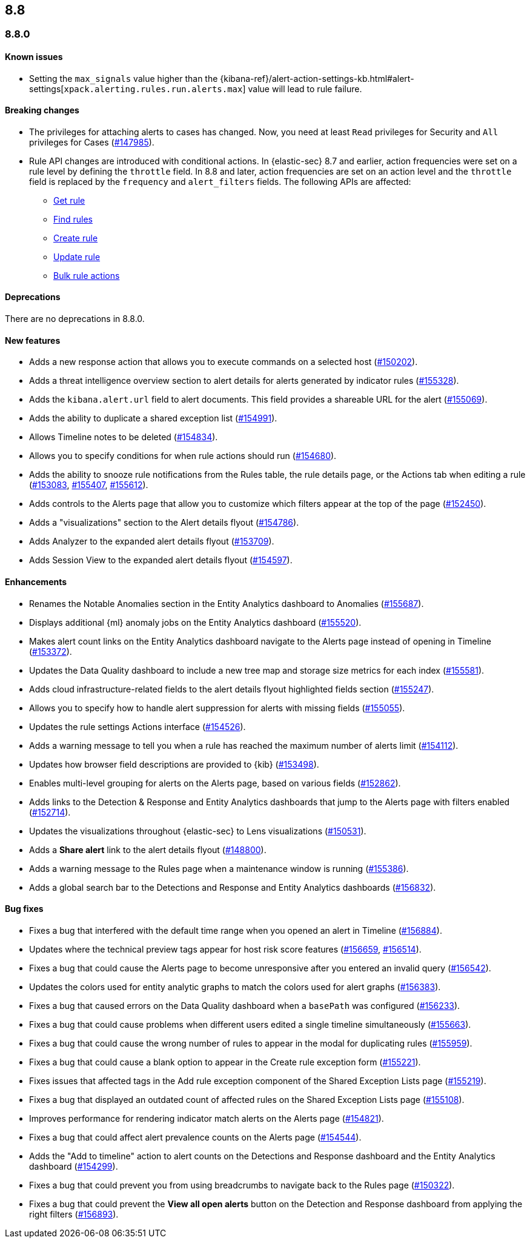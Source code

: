 [[release-notes-header-8.8.0]]
== 8.8

[[release-notes-8.8.0]]
=== 8.8.0

[discrete]
[[known-issue-8.8.0]]
==== Known issues

* Setting the `max_signals` value higher than the {kibana-ref}/alert-action-settings-kb.html#alert-settings[`xpack.alerting.rules.run.alerts.max`] value will lead to rule failure.

[discrete]
[[breaking-changes-8.8.0]]
==== Breaking changes

//tag::breaking-changes[]
// NOTE: The breaking-changes tagged regions are reused in the Elastic Installation and Upgrade Guide. The pull attribute is defined within this snippet so it properly resolves in the output.
:pull: https://github.com/elastic/kibana/pull/
* The privileges for attaching alerts to cases has changed. Now, you need at least `Read` privileges for Security and `All` privileges for Cases ({pull}147985[#147985]).
* Rule API changes are introduced with conditional actions. In {elastic-sec} 8.7 and earlier, action frequencies were set on a rule level by defining the `throttle` field. In 8.8 and later, action frequencies are set on an action level and the `throttle` field is replaced by the `frequency` and `alert_filters` fields. The following APIs are affected:
** <<rules-api-get,Get rule>>
** <<rules-api-find,Find rules>>
** <<rules-api-create,Create rule>>
** <<rules-api-update,Update rule>>
** <<bulk-actions-rules-api,Bulk rule actions>>

//end::breaking-changes[]


[discrete]
[[deprecations-8.8.0]]
==== Deprecations
There are no deprecations in 8.8.0.


[discrete]
[[features-8.8.0]]
==== New features

* Adds a new response action that allows you to execute commands on a selected host ({pull}150202[#150202]).
* Adds a threat intelligence overview section to alert details for alerts generated by indicator rules ({pull}155328[#155328]).
* Adds the `kibana.alert.url` field to alert documents. This field provides a shareable URL for the alert ({pull}155069[#155069]).
* Adds the ability to duplicate a shared exception list ({pull}154991[#154991]).
* Allows Timeline notes to be deleted ({pull}154834[#154834]).
* Allows you to specify conditions for when rule actions should run ({pull}154680[#154680]).
* Adds the ability to snooze rule notifications from the Rules table, the rule details page, or the Actions tab when editing a rule ({pull}153083[#153083], {pull}155407[#155407], {pull}155612[#155612]).
* Adds controls to the Alerts page that allow you to customize which filters appear at the top of the page ({pull}152450[#152450]).
* Adds a "visualizations" section to the Alert details flyout ({pull}154786[#154786]).
* Adds Analyzer to the expanded alert details flyout ({pull}153709[#153709]).
* Adds Session View to the expanded alert details flyout ({pull}154597[#154597]).



[discrete]
[[enhancements-8.8.0]]
==== Enhancements

* Renames the Notable Anomalies section in the Entity Analytics dashboard to Anomalies ({pull}155687[#155687]).
* Displays additional {ml} anomaly jobs on the Entity Analytics dashboard ({pull}155520[#155520]).
* Makes alert count links on the Entity Analytics dashboard navigate to the Alerts page instead of opening in Timeline ({pull}153372[#153372]).
* Updates the Data Quality dashboard to include a new tree map and storage size metrics for each index ({pull}155581[#155581]).
* Adds cloud infrastructure-related fields to the alert details flyout highlighted fields section ({pull}155247[#155247]).
* Allows you to specify how to handle alert suppression for alerts with missing fields ({pull}155055[#155055]).
* Updates the rule settings Actions interface ({pull}154526[#154526]).
* Adds a warning message to tell you when a rule has reached the maximum number of alerts limit ({pull}154112[#154112]).
* Updates how browser field descriptions are provided to {kib} ({pull}153498[#153498]).
* Enables multi-level grouping for alerts on the Alerts page, based on various fields ({pull}152862[#152862]).
* Adds links to the Detection & Response and Entity Analytics dashboards that jump to the Alerts page with filters enabled ({pull}152714[#152714]).
* Updates the visualizations throughout {elastic-sec} to Lens visualizations ({pull}150531[#150531]).
* Adds a *Share alert* link to the alert details flyout ({pull}148800[#148800]).
* Adds a warning message to the Rules page when a maintenance window is running ({pull}155386[#155386]).
* Adds a global search bar to the Detections and Response and Entity Analytics dashboards ({pull}156832[#156832]).


[discrete]
[[bug-fixes-8.8.0]]
==== Bug fixes

* Fixes a bug that interfered with the default time range when you opened an alert in Timeline ({pull}156884[#156884]).
* Updates where the technical preview tags appear for host risk score features ({pull}156659[#156659], {pull}156514[#156514]).
* Fixes a bug that could cause the Alerts page to become unresponsive after you entered an invalid query ({pull}156542[#156542]).
* Updates the colors used for entity analytic graphs to match the colors used for alert graphs ({pull}156383[#156383]).
* Fixes a bug that caused errors on the Data Quality dashboard when a `basePath` was configured ({pull}156233[#156233]).
* Fixes a bug that could cause problems when different users edited a single timeline simultaneously ({pull}155663[#155663]).
* Fixes a bug that could cause the wrong number of rules to appear in the modal for duplicating rules ({pull}155959[#155959]).
* Fixes a bug that could cause a blank option to appear in the Create rule exception form ({pull}155221[#155221]).
* Fixes issues that affected tags in the Add rule exception component of the Shared Exception Lists page ({pull}155219[#155219]).
* Fixes a bug that displayed an outdated count of affected rules on the Shared Exception Lists page ({pull}155108[#155108]).
* Improves performance for rendering indicator match alerts on the Alerts page ({pull}154821[#154821]).
* Fixes a bug that could affect alert prevalence counts on the Alerts page ({pull}154544[#154544]).
* Adds the "Add to timeline" action to alert counts on the Detections and Response dashboard and the Entity Analytics dashboard ({pull}154299[#154299]).
* Fixes a bug that could prevent you from using breadcrumbs to navigate back to the Rules page ({pull}150322[#150322]).
* Fixes a bug that could prevent the *View all open alerts* button on the Detection and Response dashboard from applying the right filters ({pull}156893[#156893]).
